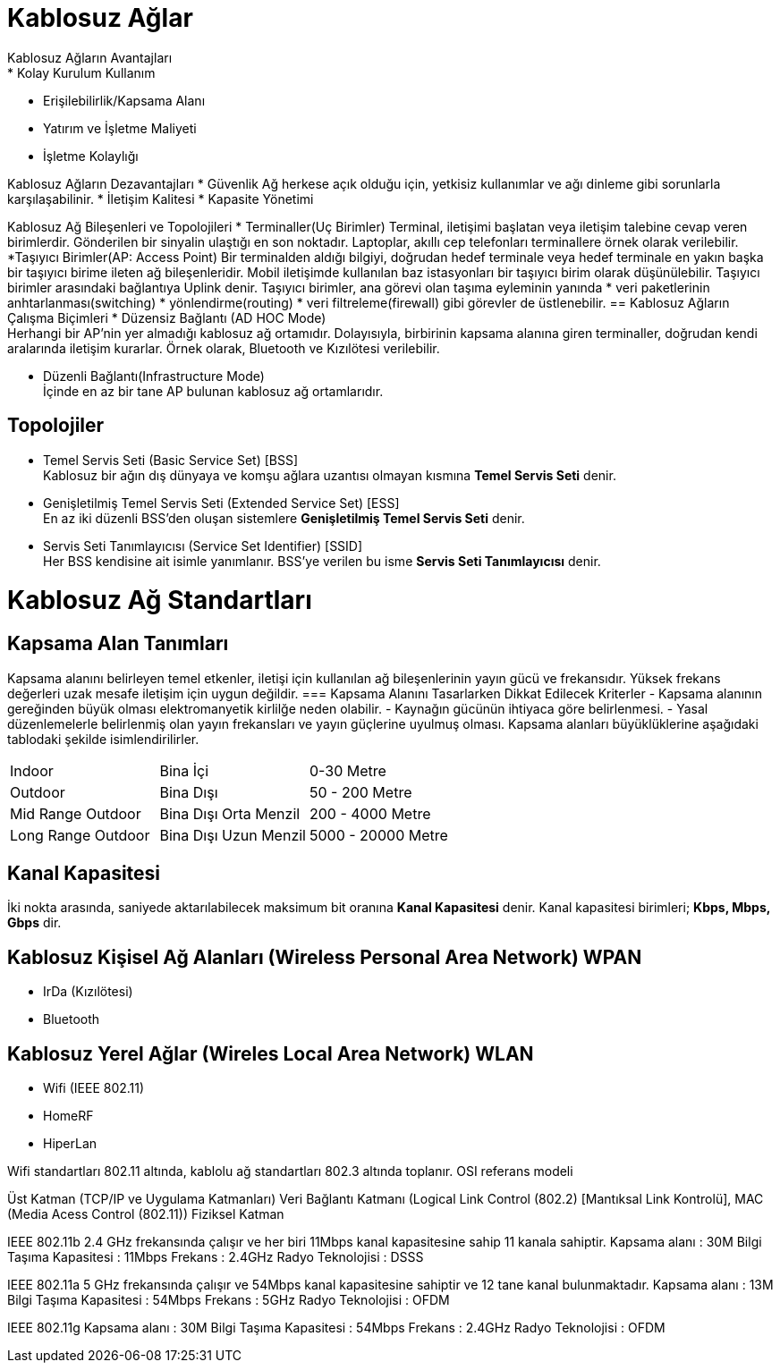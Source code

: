 = Kablosuz Ağlar
Kablosuz Ağların Avantajları
* Kolay Kurulum Kullanım
* Erişilebilirlik/Kapsama Alanı
* Yatırım ve İşletme Maliyeti
* İşletme Kolaylığı

Kablosuz Ağların Dezavantajları
* Güvenlik
Ağ herkese açık olduğu için, yetkisiz kullanımlar ve ağı dinleme
gibi sorunlarla karşılaşabilinir.
* İletişim Kalitesi
* Kapasite Yönetimi

Kablosuz Ağ Bileşenleri ve Topolojileri
* Terminaller(Uç Birimler)
Terminal, iletişimi başlatan veya iletişim talebine cevap veren birimlerdir.
Gönderilen bir sinyalin ulaştığı en son noktadır.
Laptoplar, akıllı cep telefonları terminallere örnek olarak verilebilir.
*Taşıyıcı Birimler(AP: Access Point)
Bir terminalden aldığı bilgiyi, doğrudan hedef terminale veya  hedef terminale en 
yakın başka bir taşıyıcı birime ileten ağ bileşenleridir. 
Mobil iletişimde kullanılan baz istasyonları bir taşıyıcı birim olarak 
düşünülebilir.
Taşıyıcı birimler arasındaki bağlantıya Uplink denir. 
Taşıyıcı birimler, ana görevi olan taşıma eyleminin yanında 
* veri paketlerinin anhtarlanması(switching)
* yönlendirme(routing)
* veri filtreleme(firewall)
gibi görevler de üstlenebilir.
== Kablosuz Ağların Çalışma Biçimleri
* Düzensiz Bağlantı (AD HOC Mode) +
Herhangi bir AP'nin yer almadığı kablosuz ağ ortamıdır. Dolayısıyla, 
birbirinin kapsama alanına giren terminaller, doğrudan kendi aralarında iletişim kurarlar.
Örnek olarak, Bluetooth ve Kızılötesi verilebilir. 

* Düzenli Bağlantı(Infrastructure Mode) +
İçinde en az bir tane AP bulunan kablosuz ağ ortamlarıdır. 

== Topolojiler
* Temel Servis Seti (Basic Service Set) [BSS] +
Kablosuz bir ağın dış dünyaya ve komşu ağlara uzantısı olmayan kısmına *Temel Servis Seti* denir. 

* Genişletilmiş Temel Servis Seti (Extended Service Set) [ESS] +
En az iki düzenli BSS'den oluşan sistemlere *Genişletilmiş Temel Servis Seti* denir.

* Servis Seti Tanımlayıcısı (Service Set Identifier) [SSID] +
Her BSS kendisine ait isimle yanımlanır. BSS'ye verilen bu isme *Servis Seti Tanımlayıcısı* denir.

= Kablosuz Ağ Standartları
== Kapsama Alan Tanımları
Kapsama alanını belirleyen temel etkenler, iletişi için kullanılan ağ bileşenlerinin yayın gücü ve frekansıdır. 
Yüksek frekans değerleri uzak mesafe iletişim için uygun değildir. 
=== Kapsama Alanını Tasarlarken Dikkat Edilecek Kriterler
- Kapsama alanının gereğinden büyük olması elektromanyetik kirlilğe neden olabilir.
- Kaynağın gücünün ihtiyaca göre belirlenmesi.
- Yasal düzenlemelerle belirlenmiş olan yayın frekansları ve yayın güçlerine uyulmuş olması.
Kapsama alanları büyüklüklerine aşağıdaki tablodaki şekilde isimlendirilirler.

|=======
|Indoor |Bina İçi | 0-30 Metre
|Outdoor | Bina Dışı | 50 - 200 Metre
|Mid Range Outdoor | Bina Dışı Orta Menzil | 200 - 4000 Metre
|Long Range Outdoor | Bina Dışı Uzun Menzil | 5000 - 20000 Metre
|=======

== Kanal Kapasitesi
İki nokta arasında, saniyede aktarılabilecek maksimum bit oranına *Kanal Kapasitesi* denir. Kanal kapasitesi 
birimleri; *Kbps, Mbps, Gbps* dir.

== Kablosuz Kişisel Ağ Alanları (Wireless Personal Area Network) WPAN
* IrDa (Kızılötesi)
* Bluetooth

== Kablosuz Yerel Ağlar (Wireles Local Area Network) WLAN

* Wifi (IEEE 802.11)
* HomeRF
* HiperLan

Wifi standartları 802.11 altında, kablolu ağ standartları 802.3 altında toplanır.
OSI referans modeli

Üst Katman (TCP/IP ve Uygulama Katmanları)
Veri Bağlantı Katmanı (Logical Link Control (802.2) [Mantıksal Link Kontrolü], MAC (Media Acess Control (802.11))
Fiziksel Katman

IEEE 802.11b
2.4 GHz frekansında çalışır ve her biri 11Mbps kanal kapasitesine sahip 11 kanala sahiptir.
Kapsama alanı : 30M
Bilgi Taşıma Kapasitesi : 11Mbps
Frekans : 2.4GHz
Radyo Teknolojisi : DSSS

IEEE 802.11a 
5 GHz frekansında çalışır ve 54Mbps kanal kapasitesine sahiptir ve 12 tane kanal bulunmaktadır.
Kapsama alanı : 13M
Bilgi Taşıma Kapasitesi : 54Mbps
Frekans : 5GHz
Radyo Teknolojisi : OFDM


IEEE 802.11g
Kapsama alanı : 30M
Bilgi Taşıma Kapasitesi : 54Mbps
Frekans : 2.4GHz
Radyo Teknolojisi : OFDM























